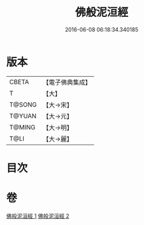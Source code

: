 #+TITLE: 佛般泥洹經 
#+DATE: 2016-06-08 06:18:34.340185

* 版本
 |     CBETA|【電子佛典集成】|
 |         T|【大】     |
 |    T@SONG|【大→宋】   |
 |    T@YUAN|【大→元】   |
 |    T@MING|【大→明】   |
 |      T@LI|【大→麗】   |

* 目次

* 卷
[[file:KR6a0005_001.txt][佛般泥洹經 1]]
[[file:KR6a0005_002.txt][佛般泥洹經 2]]

